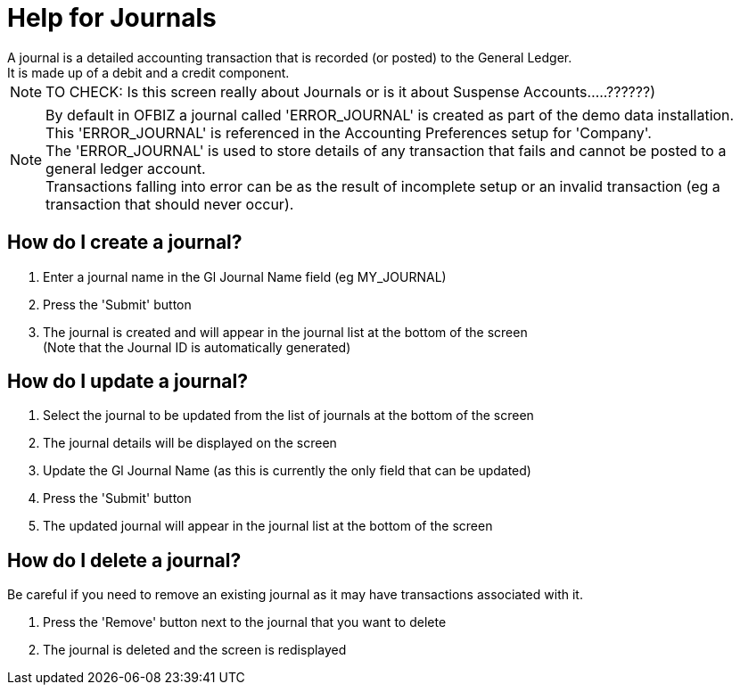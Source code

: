 ////
Licensed to the Apache Software Foundation (ASF) under one
or more contributor license agreements.  See the NOTICE file
distributed with this work for additional information
regarding copyright ownership.  The ASF licenses this file
to you under the Apache License, Version 2.0 (the
"License"); you may not use this file except in compliance
with the License.  You may obtain a copy of the License at

http://www.apache.org/licenses/LICENSE-2.0

Unless required by applicable law or agreed to in writing,
software distributed under the License is distributed on an
"AS IS" BASIS, WITHOUT WARRANTIES OR CONDITIONS OF ANY
KIND, either express or implied.  See the License for the
specific language governing permissions and limitations
under the License.
////

= Help for Journals
A journal is a detailed accounting transaction that is recorded (or posted) to the General Ledger.
It is made up of a debit and a credit component.

NOTE: TO CHECK: Is this screen really about Journals or is it about Suspense Accounts.....??????)

NOTE: By default in OFBIZ a journal called 'ERROR_JOURNAL' is created as part of the demo data installation. +
      This 'ERROR_JOURNAL' is referenced in the Accounting Preferences setup for 'Company'. +
      The 'ERROR_JOURNAL' is used to store details of any transaction that fails and cannot be posted to a general ledger account. +
      Transactions falling into error can be as the result of incomplete setup or an invalid transaction
      (eg a transaction that should never occur).

== How do I create a journal?
. Enter a journal name in the Gl Journal Name field (eg MY_JOURNAL)
. Press the 'Submit' button
. The journal is created and will appear in the journal list at the bottom of the screen +
   (Note that the Journal ID is automatically generated)

== How do I update a journal?
. Select the journal to be updated from the list of journals at the bottom of the screen
. The journal details will be displayed on the screen
. Update the Gl Journal Name (as this is currently the only field that can be updated)
. Press the 'Submit' button
. The updated journal will appear in the journal list at the bottom of the screen

== How do I delete a journal?
Be careful if you need to remove an existing journal as it may have transactions associated with it.

. Press the 'Remove' button next to the journal that you want to delete
. The journal is deleted and the screen is redisplayed
